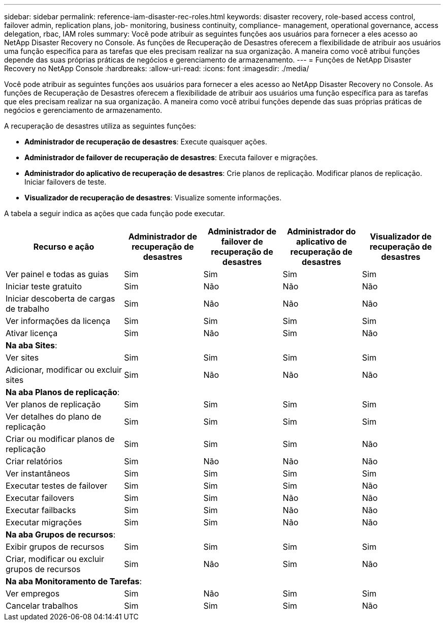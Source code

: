 ---
sidebar: sidebar 
permalink: reference-iam-disaster-rec-roles.html 
keywords: disaster recovery, role-based access control, failover admin, replication plans, job- monitoring, business continuity, compliance- management, operational governance, access delegation, rbac, IAM roles 
summary: Você pode atribuir as seguintes funções aos usuários para fornecer a eles acesso ao NetApp Disaster Recovery no Console.  As funções de Recuperação de Desastres oferecem a flexibilidade de atribuir aos usuários uma função específica para as tarefas que eles precisam realizar na sua organização. A maneira como você atribui funções depende das suas próprias práticas de negócios e gerenciamento de armazenamento. 
---
= Funções de NetApp Disaster Recovery no ​​NetApp Console
:hardbreaks:
:allow-uri-read: 
:icons: font
:imagesdir: ./media/


[role="lead"]
Você pode atribuir as seguintes funções aos usuários para fornecer a eles acesso ao NetApp Disaster Recovery no Console.  As funções de Recuperação de Desastres oferecem a flexibilidade de atribuir aos usuários uma função específica para as tarefas que eles precisam realizar na sua organização. A maneira como você atribui funções depende das suas próprias práticas de negócios e gerenciamento de armazenamento.

A recuperação de desastres utiliza as seguintes funções:

* *Administrador de recuperação de desastres*: Execute quaisquer ações.
* *Administrador de failover de recuperação de desastres*: Executa failover e migrações.
* *Administrador do aplicativo de recuperação de desastres*: Crie planos de replicação.  Modificar planos de replicação.  Iniciar failovers de teste.
* *Visualizador de recuperação de desastres*: Visualize somente informações.


A tabela a seguir indica as ações que cada função pode executar.

[cols="30,20a,20a,20a,20a"]
|===
| Recurso e ação | Administrador de recuperação de desastres | Administrador de failover de recuperação de desastres | Administrador do aplicativo de recuperação de desastres | Visualizador de recuperação de desastres 


| Ver painel e todas as guias  a| 
Sim
 a| 
Sim
 a| 
Sim
 a| 
Sim



| Iniciar teste gratuito  a| 
Sim
 a| 
Não
 a| 
Não
 a| 
Não



| Iniciar descoberta de cargas de trabalho  a| 
Sim
 a| 
Não
 a| 
Não
 a| 
Não



| Ver informações da licença  a| 
Sim
 a| 
Sim
 a| 
Sim
 a| 
Sim



| Ativar licença  a| 
Sim
 a| 
Não
 a| 
Sim
 a| 
Não



5+| *Na aba Sites*: 


| Ver sites  a| 
Sim
 a| 
Sim
 a| 
Sim
 a| 
Sim



| Adicionar, modificar ou excluir sites  a| 
Sim
 a| 
Não
 a| 
Não
 a| 
Não



5+| *Na aba Planos de replicação*: 


| Ver planos de replicação  a| 
Sim
 a| 
Sim
 a| 
Sim
 a| 
Sim



| Ver detalhes do plano de replicação  a| 
Sim
 a| 
Sim
 a| 
Sim
 a| 
Sim



| Criar ou modificar planos de replicação  a| 
Sim
 a| 
Sim
 a| 
Sim
 a| 
Não



| Criar relatórios  a| 
Sim
 a| 
Não
 a| 
Não
 a| 
Não



| Ver instantâneos  a| 
Sim
 a| 
Sim
 a| 
Sim
 a| 
Sim



| Executar testes de failover  a| 
Sim
 a| 
Sim
 a| 
Sim
 a| 
Não



| Executar failovers  a| 
Sim
 a| 
Sim
 a| 
Não
 a| 
Não



| Executar failbacks  a| 
Sim
 a| 
Sim
 a| 
Não
 a| 
Não



| Executar migrações  a| 
Sim
 a| 
Sim
 a| 
Não
 a| 
Não



5+| *Na aba Grupos de recursos*: 


| Exibir grupos de recursos  a| 
Sim
 a| 
Sim
 a| 
Sim
 a| 
Sim



| Criar, modificar ou excluir grupos de recursos  a| 
Sim
 a| 
Não
 a| 
Sim
 a| 
Não



5+| *Na aba Monitoramento de Tarefas*: 


| Ver empregos  a| 
Sim
 a| 
Não
 a| 
Sim
 a| 
Sim



| Cancelar trabalhos  a| 
Sim
 a| 
Sim
 a| 
Sim
 a| 
Não

|===